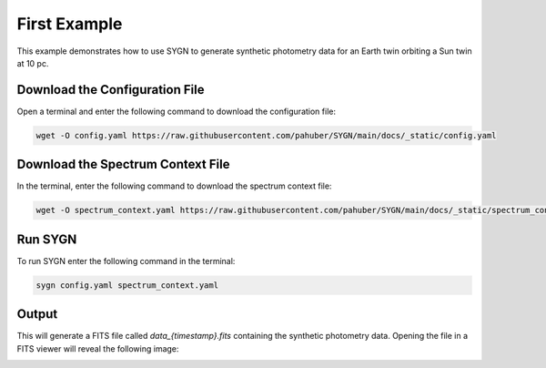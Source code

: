 .. first_example:

First Example
=============

This example demonstrates how to use SYGN to generate synthetic photometry data for an Earth twin orbiting a Sun twin
at 10 pc.

Download the Configuration File
--------------------------------

Open a terminal and enter the following command to download the configuration file:

.. code-block:: console

    wget -O config.yaml https://raw.githubusercontent.com/pahuber/SYGN/main/docs/_static/config.yaml


Download the Spectrum Context File
----------------------------------

In the terminal, enter the following command to download the spectrum context file:

.. code-block:: console

    wget -O spectrum_context.yaml https://raw.githubusercontent.com/pahuber/SYGN/main/docs/_static/spectrum_context.yaml

Run SYGN
--------

To run SYGN enter the following command in the terminal:

.. code-block:: console

    sygn config.yaml spectrum_context.yaml


Output
------

This will generate a FITS file called `data_{timestamp}.fits` containing the synthetic photometry data. Opening the file
in a FITS viewer will reveal the following image:

.. image:: _static/first_example.jpg
    :alt: First Example
    :width: 100%
